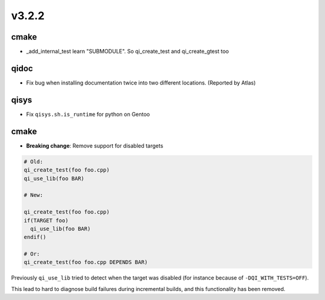 v3.2.2
======

cmake
-----

* _add_internal_test learn "SUBMODULE". So qi_create_test and qi_create_gtest too
qidoc
-----

* Fix bug when installing documentation twice into two different
  locations. (Reported by Atlas)

qisys
-----

* Fix ``qisys.sh.is_runtime`` for python on Gentoo

cmake
-----

* **Breaking change**: Remove support for disabled targets

.. code-block:: cmake

    # Old:
    qi_create_test(foo foo.cpp)
    qi_use_lib(foo BAR)

    # New:

    qi_create_test(foo foo.cpp)
    if(TARGET foo)
      qi_use_lib(foo BAR)
    endif()

    # Or:
    qi_create_test(foo foo.cpp DEPENDS BAR)



Previously ``qi_use_lib`` tried to detect when the target was
disabled (for instance because of ``-DQI_WITH_TESTS=OFF``).

This lead to hard to diagnose build failures during incremental
builds, and this functionality has been removed.
